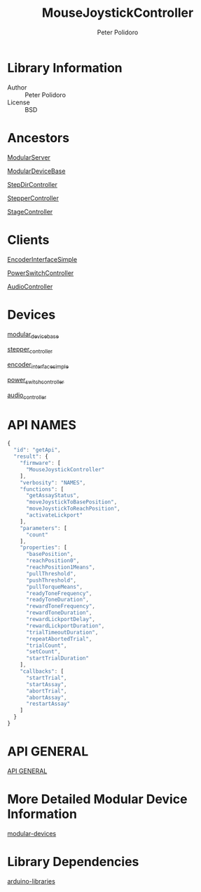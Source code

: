 #+TITLE: MouseJoystickController
#+AUTHOR: Peter Polidoro
#+EMAIL: peterpolidoro@gmail.com

* Library Information
  - Author :: Peter Polidoro
  - License :: BSD

* Ancestors

  [[https://github.com/janelia-arduino/ModularServer][ModularServer]]

  [[https://github.com/janelia-arduino/ModularDeviceBase][ModularDeviceBase]]

  [[https://github.com/janelia-arduino/StepDirController][StepDirController]]

  [[https://github.com/janelia-arduino/StepperController][StepperController]]

  [[https://github.com/janelia-arduino/StageController][StageController]]

* Clients

  [[https://github.com/janelia-arduino/EncoderInterfaceSimple][EncoderInterfaceSimple]]

  [[https://github.com/janelia-arduino/PowerSwitchController][PowerSwitchController]]

  [[https://github.com/janelia-arduino/AudioController][AudioController]]

* Devices

  [[https://github.com/janelia-modular-devices/modular_device_base.git][modular_device_base]]

  [[https://github.com/janelia-modular-devices/stepper_controller.git][stepper_controller]]

  [[https://github.com/janelia-modular-devices/encoder_interface_simple.git][encoder_interface_simple]]

  [[https://github.com/janelia-modular-devices/power_switch_controller.git][power_switch_controller]]

  [[https://github.com/janelia-modular-devices/audio_controller.git][audio_controller]]

* API NAMES

  #+BEGIN_SRC js
{
  "id": "getApi",
  "result": {
    "firmware": [
      "MouseJoystickController"
    ],
    "verbosity": "NAMES",
    "functions": [
      "getAssayStatus",
      "moveJoystickToBasePosition",
      "moveJoystickToReachPosition",
      "activateLickport"
    ],
    "parameters": [
      "count"
    ],
    "properties": [
      "basePosition",
      "reachPosition0",
      "reachPosition1Means",
      "pullThreshold",
      "pushThreshold",
      "pullTorqueMeans",
      "readyToneFrequency",
      "readyToneDuration",
      "rewardToneFrequency",
      "rewardToneDuration",
      "rewardLickportDelay",
      "rewardLickportDuration",
      "trialTimeoutDuration",
      "repeatAbortedTrial",
      "trialCount",
      "setCount",
      "startTrialDuration"
    ],
    "callbacks": [
      "startTrial",
      "startAssay",
      "abortTrial",
      "abortAssay",
      "restartAssay"
    ]
  }
}
  #+END_SRC

* API GENERAL

  [[./api.json][API GENERAL]]

* More Detailed Modular Device Information

  [[https://github.com/janelia-modular-devices/modular-devices][modular-devices]]

* Library Dependencies

  [[https://github.com/janelia-arduino/arduino-libraries][arduino-libraries]]
